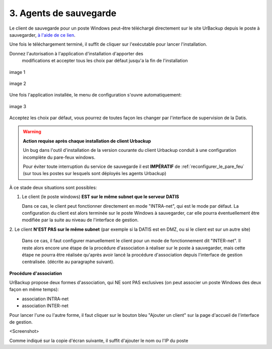 3. Agents de sauvegarde
=======================

Le client de sauvegarde pour un poste Windows peut-être téléchargé directement
sur le site UrBackup depuis le poste à sauvegarder,
`à l'aide de ce lien <https://hndl.urbackup.org/Client/2.4.11/UrBackup%20Client%202.4.11.exe>`_.

Une fois le téléchargement terminé, il suffit de cliquer sur l'exécutable pour
lancer l'installation.

Donnez l'autorisation à l'application d'installation d'apporter des
 modifications et accepter tous les choix par défaut jusqu'a la fin de l'installation

.. figure:: Install_client_privilege.png
  :width: 480px
  :align: center

  image 1

.. figure:: Urbackup_Installer_Bienvenue.png
  :width: 480px
  :align: center

  image 2

Une fois l'application installée, le menu de configuration s'ouvre automatiquement:

.. figure:: Client_Urbackup_Default_1.png
  :width: 480px
  :align: center

  image 3

Acceptez les choix par défaut, vous pourrez de toutes façon les changer par
l'interface de supervision de la Datis.

.. warning::
  :strong:`Action requise après chaque installation de client Urbackup`

  Un bug dans l'outil d'installation de la version courante du client Urbackup
  conduit à une configuration incomplète du pare-feux windows.

  Pour éviter toute interruption du service de sauvegarde il est **IMPÉRATIF**
  de :ref:`reconfigurer_le_pare_feu` (sur tous les postes sur lesquels sont déployés
  les agents Urbackup)

À ce stade deux situations sont possibles:


1. Le client (le poste windows) **EST sur le même subnet que le serveur DATIS**

   Dans ce cas, le client peut fonctionner directement en mode "INTRA-net",
   qui est le mode par défaut. La configuration du client est alors terminée
   sur le poste Windows à sauvegarder, car elle pourra éventuellement être
   modifiée par la suite au niveau de l'interface de gestion.

2. Le client **N'EST PAS sur le même subnet** (par exemple si la DATIS est en DMZ, ou si
le client est sur un autre site)

   Dans ce cas, il faut configurer manuellement le client pour un mode de
   fonctionnement dit "INTER-net". Il reste alors encore une étape de la procédure
   d'association à réaliser sur le poste à sauvegarder, mais cette étape
   ne pourra être réalisée qu'après avoir lancé la procédure d'association
   depuis l'interface de gestion centralisée. (décrite au paragraphe suivant).


.. _intro_procedure_association_urbackup:

**Procédure d'association**


UrBackup propose deux formes d'association, qui NE sont PAS exclusives (on peut associer
un poste Windows des deux façon en même temps):

- association INTRA-net

- association INTER-net

Pour lancer l'une ou l'autre forme, il faut cliquer sur le bouton bleu "Ajouter un client"
sur la page d'accueil de l'interface de gestion.

<Screenshot>

Comme indiqué sur la copie d'écran suivante, il suffit d'ajouter le nom ou
l'IP du poste
